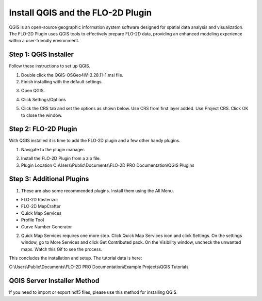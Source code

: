 Install QGIS and the FLO-2D Plugin
============================================

QGIS is an open-source geographic information system software designed for spatial data analysis and visualization.
The FLO-2D Plugin uses QGIS tools to effectively prepare FLO-2D data,
providing an enhanced modeling experience within a user-friendly environment.

Step 1: QGIS Installer
-----------------------------------

Follow these instructions to set up QGIS.

1. Double click the QGIS-OSGeo4W-3.28.11-1.msi file.

2. Finish installing with the default settings.

.. image:: img/Instructions/image8.png


3. Open QGIS.

.. image:: img/Instructions/Worksh002.png


4. Click Settings/Options

.. image:: img/Instructions/image13.png


5. Click the CRS tab and set the options as shown below.  Use CRS from first layer added.  Use Project CRS.  Click OK to
   close the window.

.. image:: img/Instructions/image14.png


Step 2: FLO-2D Plugin
----------------------
With QGIS installed it is time to add the FLO-2D plugin and a few other handy plugins.

1. Navigate to the plugin manager.

.. image:: img/Instructions/image10.png

2. Install the FLO-2D Plugin from a zip file.

3. Plugin Location C:\\Users\\Public\\Documents\\FLO-2D PRO Documentation\\QGIS Plugins

.. image:: img/Instructions/image12a.png


Step 3: Additional Plugins
----------------------------

1. These are also some recommended plugins.  Install them using the All Menu.

- FLO-2D Rasterizor
- FLO-2D MapCrafter
- Quick Map Services
- Profile Tool
- Curve Number Generator

.. image:: img/Instructions/image11.png


2. Quick Map Services requires one more step.  Click Quick Map Services icon and click Settings.
   On the settings window, go to More Services and click Get Contributed pack.  On the Visibility window, uncheck the
   unwanted maps.  Watch this Gif to see the process.

.. image:: img/Instructions/image15.gif


This concludes the installation and setup.  The tutorial data is here:

C:\\Users\\Public\\Documents\\FLO-2D PRO Documentation\\Example Projects\\QGIS Tutorials

.. image:: img/Instructions/image9.png

QGIS Server Installer Method
----------------------------

If you need to import or export hdf5 files, please use this method for installing QGIS.

.. raw:: html

    <iframe width="560" height="315" src="https://www.youtube.com/embed/I-Nk2kd2Ukw" frameborder="0" allowfullscreen></iframe>